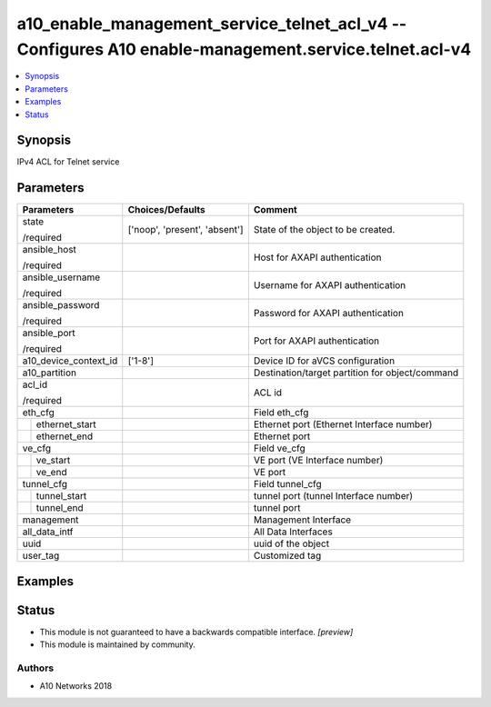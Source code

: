 .. _a10_enable_management_service_telnet_acl_v4_module:


a10_enable_management_service_telnet_acl_v4 -- Configures A10 enable-management.service.telnet.acl-v4
=====================================================================================================

.. contents::
   :local:
   :depth: 1


Synopsis
--------

IPv4 ACL for Telnet service






Parameters
----------

+-----------------------+-------------------------------+-------------------------------------------------+
| Parameters            | Choices/Defaults              | Comment                                         |
|                       |                               |                                                 |
|                       |                               |                                                 |
+=======================+===============================+=================================================+
| state                 | ['noop', 'present', 'absent'] | State of the object to be created.              |
|                       |                               |                                                 |
| /required             |                               |                                                 |
+-----------------------+-------------------------------+-------------------------------------------------+
| ansible_host          |                               | Host for AXAPI authentication                   |
|                       |                               |                                                 |
| /required             |                               |                                                 |
+-----------------------+-------------------------------+-------------------------------------------------+
| ansible_username      |                               | Username for AXAPI authentication               |
|                       |                               |                                                 |
| /required             |                               |                                                 |
+-----------------------+-------------------------------+-------------------------------------------------+
| ansible_password      |                               | Password for AXAPI authentication               |
|                       |                               |                                                 |
| /required             |                               |                                                 |
+-----------------------+-------------------------------+-------------------------------------------------+
| ansible_port          |                               | Port for AXAPI authentication                   |
|                       |                               |                                                 |
| /required             |                               |                                                 |
+-----------------------+-------------------------------+-------------------------------------------------+
| a10_device_context_id | ['1-8']                       | Device ID for aVCS configuration                |
|                       |                               |                                                 |
|                       |                               |                                                 |
+-----------------------+-------------------------------+-------------------------------------------------+
| a10_partition         |                               | Destination/target partition for object/command |
|                       |                               |                                                 |
|                       |                               |                                                 |
+-----------------------+-------------------------------+-------------------------------------------------+
| acl_id                |                               | ACL id                                          |
|                       |                               |                                                 |
| /required             |                               |                                                 |
+-----------------------+-------------------------------+-------------------------------------------------+
| eth_cfg               |                               | Field eth_cfg                                   |
|                       |                               |                                                 |
|                       |                               |                                                 |
+---+-------------------+-------------------------------+-------------------------------------------------+
|   | ethernet_start    |                               | Ethernet port (Ethernet Interface number)       |
|   |                   |                               |                                                 |
|   |                   |                               |                                                 |
+---+-------------------+-------------------------------+-------------------------------------------------+
|   | ethernet_end      |                               | Ethernet port                                   |
|   |                   |                               |                                                 |
|   |                   |                               |                                                 |
+---+-------------------+-------------------------------+-------------------------------------------------+
| ve_cfg                |                               | Field ve_cfg                                    |
|                       |                               |                                                 |
|                       |                               |                                                 |
+---+-------------------+-------------------------------+-------------------------------------------------+
|   | ve_start          |                               | VE port (VE Interface number)                   |
|   |                   |                               |                                                 |
|   |                   |                               |                                                 |
+---+-------------------+-------------------------------+-------------------------------------------------+
|   | ve_end            |                               | VE port                                         |
|   |                   |                               |                                                 |
|   |                   |                               |                                                 |
+---+-------------------+-------------------------------+-------------------------------------------------+
| tunnel_cfg            |                               | Field tunnel_cfg                                |
|                       |                               |                                                 |
|                       |                               |                                                 |
+---+-------------------+-------------------------------+-------------------------------------------------+
|   | tunnel_start      |                               | tunnel port (tunnel Interface number)           |
|   |                   |                               |                                                 |
|   |                   |                               |                                                 |
+---+-------------------+-------------------------------+-------------------------------------------------+
|   | tunnel_end        |                               | tunnel port                                     |
|   |                   |                               |                                                 |
|   |                   |                               |                                                 |
+---+-------------------+-------------------------------+-------------------------------------------------+
| management            |                               | Management Interface                            |
|                       |                               |                                                 |
|                       |                               |                                                 |
+-----------------------+-------------------------------+-------------------------------------------------+
| all_data_intf         |                               | All Data Interfaces                             |
|                       |                               |                                                 |
|                       |                               |                                                 |
+-----------------------+-------------------------------+-------------------------------------------------+
| uuid                  |                               | uuid of the object                              |
|                       |                               |                                                 |
|                       |                               |                                                 |
+-----------------------+-------------------------------+-------------------------------------------------+
| user_tag              |                               | Customized tag                                  |
|                       |                               |                                                 |
|                       |                               |                                                 |
+-----------------------+-------------------------------+-------------------------------------------------+







Examples
--------

.. code-block:: yaml+jinja

    





Status
------




- This module is not guaranteed to have a backwards compatible interface. *[preview]*


- This module is maintained by community.



Authors
~~~~~~~

- A10 Networks 2018

